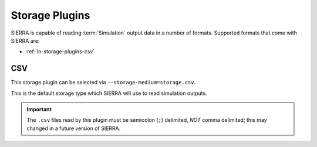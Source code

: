 .. _ln-storage-plugins:

===============
Storage Plugins
===============

SIERRA is capable of reading :term:`Simulation` output data in a number of
formats. Supported formats that come with SIERRA are:

- :ref:`ln-storage-plugins-csv`

.. _ln-storage-plugins-csv:


CSV
===

This storage plugin can be selected via ``--storage-medium=storage.csv``.

This is the default storage type which SIERRA will use to read simulation
outputs.

.. IMPORTANT:: The ``.csv`` files read by this plugin must be semicolon (``;``)
               delimited, `NOT` comma delimited; this may changed in a future
               version of SIERRA.
